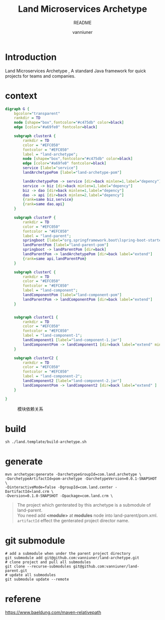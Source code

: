 #+title: Land Microservices Archetype
#+subtitle: README
#+author: vanniuner
#+HTML_HEAD: <script src  = "https://cdnjs.cloudflare.com/ajax/libs/jquery/3.3.1/jquery.min.js"></script>
#+HTML_HEAD: <script src  = "https://emacs-1308440781.cos.ap-chengdu.myqcloud.com/scroll.js"></script>
#+HTML_HEAD: <link   href = "https://emacs-1308440781.cos.ap-chengdu.myqcloud.com/org_css.css" rel="stylesheet" type="text/css"></link>
#+OPTIONS: prop:nil timestamp:t \n:t ^:nil f:t toc:t author:t num:t H:2
#+LATEX_COMPILER: xelatex
#+LATEX_CLASS: elegantpaper
#+latex:\newpage

* Introduction
Land Microservices Archetype , A standard Java framework for quick projects for teams and companies.
* context
  #+BEGIN_SRC dot :file project-depency.svg
    digraph G {
        bgcolor="transparent"
        rankdir = TD
        node [shape="box",fontcolor="#c475db" color=black]
        edge [color="#a69fe0" fontcolor=black]

        subgraph clusterA {
            rankdir = TD
            color = "#EFC050"
            fontcolor = "#EFC050"
            label = "land-archetype";
            node [shape="box",fontcolor="#c475db" color=black]
            edge [color="#a69fe0" fontcolor=black]
            service [label="service"]
            landArchetypePom [label="land-archetype-pom"]

            landArchetypePom -> service [dir=back minlen=1,label="depency"]
            service -> biz [dir=back minlen=1,label="depency"]
            biz -> dao [dir=back minlen=1,label="depency"]
            dao -> api [dir=back minlen=2,label="depency"]
            {rank=same biz,service}
            {rank=same dao,api}
        }

        subgraph clusterP {
            rankdir = TD
            color = "#EFC050"
            fontcolor = "#EFC050"
            label = "land-parent";
            springboot [label="org.springframework.boot\lspring-boot-starter-parent\l2.7.9\l"]
            landParentPom [label="land-parent-pom"]
            springboot -> landParentPom [dir=back]
            landParentPom -> landArchetypePom [dir=back label="extend"]
            {rank=same api,landParentPom}
        }

        subgraph clusterC {
            rankdir = TD
            color = "#EFC050"
            fontcolor = "#EFC050"
            label = "land-component";
            landComponentPom [label="land-component-pom"]
            landParentPom -> landComponentPom [dir=back label="extend"]
        }


        subgraph clusterC1 {
            rankdir = TD
            color = "#EFC050"
            fontcolor = "#EFC050"
            label = "land-component-1";
            landComponent1 [label="land-component-1.jar"]
            landComponentPom -> landComponent1 [dir=back label="extend" minlen=2]
        }

        subgraph clusterC2 {
            rankdir = TD
            color = "#EFC050"
            fontcolor = "#EFC050"
            label = "land-component-2";
            landComponent2 [label="land-component-2.jar"]
            landComponentPom -> landComponent2 [dir=back label="extend" ]
        }

    }
  #+END_SRC

  #+CAPTION: 模块依赖关系
  #+RESULTS:
  [[file:project-depency.svg]]

* build
#+begin_src
sh ./land.template/build-archetype.sh
#+end_src

* generate
#+begin_src shell
mvn archetype:generate -DarchetypeGroupId=com.land.archetype \
-DarchetypeArtifactId=pom-archetype -DarchetypeVersion=0.0.1-SNAPSHOT \
-DinteractiveMode=false -DgroupId=com.land.center -DartifactId=land.crm \
-Dversion=0.1.0-SNAPSHOT -Dpackage=com.land.crm \
#+end_src

#+begin_quote
The project which genterated by this archetype is a submodule of land-parent.
You need add *<module>* at *modules* node into land-parent/pom.xml.
~artifactId~ effect the genterated project director name.

#+end_quote
* git submodule
#+begin_src shell
# add a submodule when under the parent project directory
git submodule add git@github.com:vanniuner/land-archetype.git
# clone project and pull all submodules
git clone --recurse-submodules git@github.com:vanniuner/land-parent.git
# update all submodules
git submodule update --remote
#+end_src
* referene
https://www.baeldung.com/maven-relativepath
